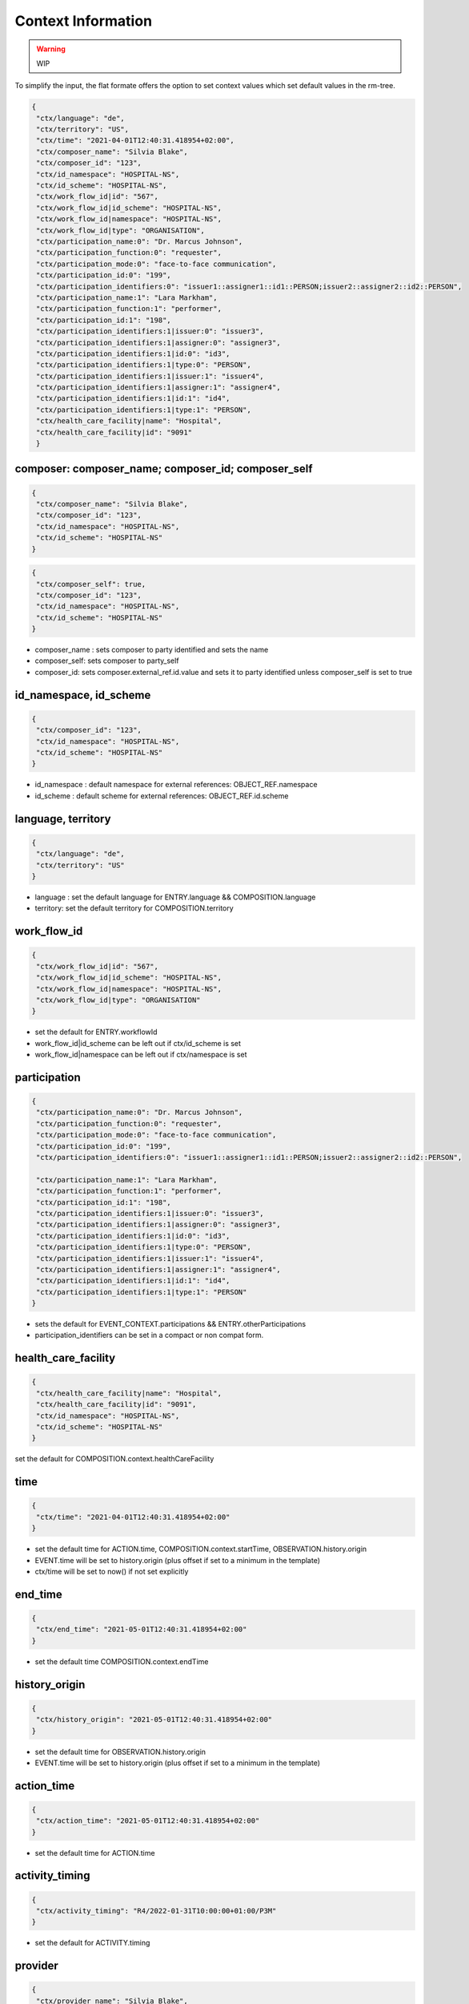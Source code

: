 Context Information
===================

.. warning:: WIP

To simplify the input, the flat formate offers the option to set context values which set default values in the rm-tree.

.. code-block:: json

 {
  "ctx/language": "de",
  "ctx/territory": "US",
  "ctx/time": "2021-04-01T12:40:31.418954+02:00",
  "ctx/composer_name": "Silvia Blake",
  "ctx/composer_id": "123",
  "ctx/id_namespace": "HOSPITAL-NS",
  "ctx/id_scheme": "HOSPITAL-NS",
  "ctx/work_flow_id|id": "567",
  "ctx/work_flow_id|id_scheme": "HOSPITAL-NS",
  "ctx/work_flow_id|namespace": "HOSPITAL-NS",
  "ctx/work_flow_id|type": "ORGANISATION",
  "ctx/participation_name:0": "Dr. Marcus Johnson",
  "ctx/participation_function:0": "requester",
  "ctx/participation_mode:0": "face-to-face communication",
  "ctx/participation_id:0": "199",
  "ctx/participation_identifiers:0": "issuer1::assigner1::id1::PERSON;issuer2::assigner2::id2::PERSON",
  "ctx/participation_name:1": "Lara Markham",
  "ctx/participation_function:1": "performer",
  "ctx/participation_id:1": "198",
  "ctx/participation_identifiers:1|issuer:0": "issuer3",
  "ctx/participation_identifiers:1|assigner:0": "assigner3",
  "ctx/participation_identifiers:1|id:0": "id3",
  "ctx/participation_identifiers:1|type:0": "PERSON",
  "ctx/participation_identifiers:1|issuer:1": "issuer4",
  "ctx/participation_identifiers:1|assigner:1": "assigner4",
  "ctx/participation_identifiers:1|id:1": "id4",
  "ctx/participation_identifiers:1|type:1": "PERSON",
  "ctx/health_care_facility|name": "Hospital",
  "ctx/health_care_facility|id": "9091"
  }


composer: composer_name; composer_id; composer_self
--------------------------------------------------------

.. code-block:: json

 {
  "ctx/composer_name": "Silvia Blake",
  "ctx/composer_id": "123",
  "ctx/id_namespace": "HOSPITAL-NS",
  "ctx/id_scheme": "HOSPITAL-NS"
 }

.. code-block:: json

 {
  "ctx/composer_self": true,
  "ctx/composer_id": "123",
  "ctx/id_namespace": "HOSPITAL-NS",
  "ctx/id_scheme": "HOSPITAL-NS"
 }



* composer_name :  sets  composer to party identified and sets the name
* composer_self:   sets  composer to party_self
* composer_id: sets composer.external_ref.id.value and sets it to party identified unless composer_self is set to true

id_namespace, id_scheme
--------------------------------------------------------

.. code-block:: json

 {
  "ctx/composer_id": "123",
  "ctx/id_namespace": "HOSPITAL-NS",
  "ctx/id_scheme": "HOSPITAL-NS"
 }

* id_namespace : default namespace for external references: OBJECT_REF.namespace
* id_scheme : default scheme for external references: OBJECT_REF.id.scheme

language, territory
--------------------------------------------------------

.. code-block:: json

 {
  "ctx/language": "de",
  "ctx/territory": "US"
 }

* language : set the default language for ENTRY.language && COMPOSITION.language
* territory: set the default territory for COMPOSITION.territory

work_flow_id
--------------------------------------------------------

.. code-block:: json

 {
  "ctx/work_flow_id|id": "567",
  "ctx/work_flow_id|id_scheme": "HOSPITAL-NS",
  "ctx/work_flow_id|namespace": "HOSPITAL-NS",
  "ctx/work_flow_id|type": "ORGANISATION"
 }

* set the default for ENTRY.workflowId
* work_flow_id|id_scheme can be left out  if ctx/id_scheme is set
* work_flow_id|namespace can be left out if ctx/namespace is set

participation
--------------------------------------------------------

.. code-block:: json

 {
  "ctx/participation_name:0": "Dr. Marcus Johnson",
  "ctx/participation_function:0": "requester",
  "ctx/participation_mode:0": "face-to-face communication",
  "ctx/participation_id:0": "199",
  "ctx/participation_identifiers:0": "issuer1::assigner1::id1::PERSON;issuer2::assigner2::id2::PERSON",

  "ctx/participation_name:1": "Lara Markham",
  "ctx/participation_function:1": "performer",
  "ctx/participation_id:1": "198",
  "ctx/participation_identifiers:1|issuer:0": "issuer3",
  "ctx/participation_identifiers:1|assigner:0": "assigner3",
  "ctx/participation_identifiers:1|id:0": "id3",
  "ctx/participation_identifiers:1|type:0": "PERSON",
  "ctx/participation_identifiers:1|issuer:1": "issuer4",
  "ctx/participation_identifiers:1|assigner:1": "assigner4",
  "ctx/participation_identifiers:1|id:1": "id4",
  "ctx/participation_identifiers:1|type:1": "PERSON"
 }

* sets the default for EVENT_CONTEXT.participations && ENTRY.otherParticipations
* participation_identifiers can be set in a compact or non compat form.

health_care_facility
--------------------------------------------------------

.. code-block:: json

 {
  "ctx/health_care_facility|name": "Hospital",
  "ctx/health_care_facility|id": "9091",
  "ctx/id_namespace": "HOSPITAL-NS",
  "ctx/id_scheme": "HOSPITAL-NS"
 }

set the default for COMPOSITION.context.healthCareFacility

time
--------------------------------------------------------

.. code-block:: json

 {
  "ctx/time": "2021-04-01T12:40:31.418954+02:00"
 }

* set the default time for ACTION.time, COMPOSITION.context.startTime, OBSERVATION.history.origin
* EVENT.time will be set to history.origin (plus offset if set to a minimum in the template)
* ctx/time will be set to now() if not set explicitly

end_time
--------------------------------------------------------

.. code-block:: json

 {
  "ctx/end_time": "2021-05-01T12:40:31.418954+02:00"
 }

* set the default time COMPOSITION.context.endTime

history_origin
--------------------------------------------------------

.. code-block:: json

 {
  "ctx/history_origin": "2021-05-01T12:40:31.418954+02:00"
 }

* set the default time for OBSERVATION.history.origin
* EVENT.time will be set to history.origin (plus offset if set to a minimum in the template)


action_time
--------------------------------------------------------

.. code-block:: json

 {
  "ctx/action_time": "2021-05-01T12:40:31.418954+02:00"
 }

* set the default time for ACTION.time

activity_timing
--------------------------------------------------------

.. code-block:: json

 {
  "ctx/activity_timing": "R4/2022-01-31T10:00:00+01:00/P3M"
 }

* set the default for ACTIVITY.timing

provider
--------------------------------------------------------

.. code-block:: json

 {
  "ctx/provider_name": "Silvia Blake",
  "ctx/provider_id": "123",
  "ctx/id_namespace": "HOSPITAL-NS",
  "ctx/id_scheme": "HOSPITAL-NS"
 }

* set the default PARTY_IDENTIFIED for ENTRY.provider

action_ism_transition_current_state
--------------------------------------------------------

.. code-block:: json

 {
  "ctx/action_ism_transition_current_state": "completed"
 }

.. code-block:: json

 {
  "ctx/action_ism_transition_current_state": "532"
 }


* set the default  for ACTION.ismTransition.currentState
* either value or code is accepted

instruction_narrative
--------------------------------------------------------

.. code-block:: json

 {
  "ctx/instruction_narrative": "Human readable instruction narrative"
 }

* set the default for INSTRUCTION.narrative

location
--------------------------------------------------------

.. code-block:: json

 {
  "ctx/location": "Lab B2"
 }

* set the default for COMPOSITION.context.location

setting
--------------------------------------------------------

.. code-block:: json

 {
  "ctx/setting": "other care"
 }

.. code-block:: json

 {
  "ctx/setting": "238"
 }


* set the default for COMPOSITION.context.setting
* either value or code is accepted
* ctx/setting will be set to "other care" if not set explicitly  

link
--------------------------------------------------------

.. code-block:: json

 {
  "ctx/link:0|type": "problem",
  "ctx/link:0|meaning": "problem related note",
  "ctx/link:0|target": "ehr://ehr.network/347a5490-55ee-4da9-b91a-9bba710f730e"
 }

* set the default for LOCATABLE.links